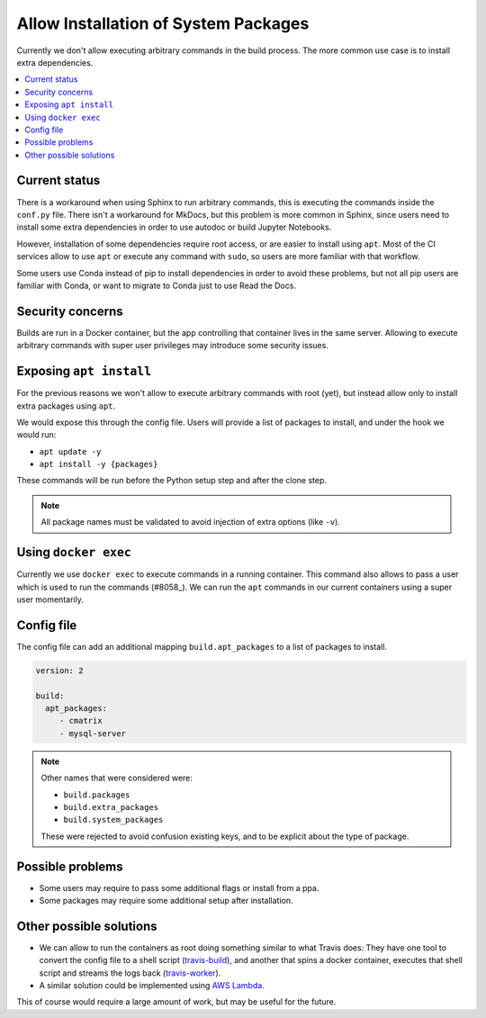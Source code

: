 Allow Installation of System Packages
=====================================

Currently we don't allow executing arbitrary commands in the build process.
The more common use case is to install extra dependencies.

.. contents::
   :local:
   :depth: 3

Current status
--------------

There is a workaround when using Sphinx to run arbitrary commands,
this is executing the commands inside the ``conf.py`` file.
There isn't a workaround for MkDocs, but this problem is more common in Sphinx,
since users need to install some extra dependencies in order to use autodoc or build Jupyter Notebooks.

However, installation of some dependencies require root access,
or are easier to install using ``apt``.
Most of the CI services allow to use ``apt`` or execute any command with ``sudo``,
so users are more familiar with that workflow.

Some users use Conda instead of pip to install dependencies in order to avoid these problems,
but not all pip users are familiar with Conda, or want to migrate to Conda just to use Read the Docs.

Security concerns
-----------------

Builds are run in a Docker container,
but the app controlling that container lives in the same server.
Allowing to execute arbitrary commands with super user privileges may introduce some security issues.

Exposing ``apt install``
------------------------

For the previous reasons we won't allow to execute arbitrary commands with root (yet),
but instead allow only to install extra packages using ``apt``.

We would expose this through the config file.
Users will provide a list of packages to install, and under the hook we would run:

- ``apt update -y``
- ``apt install -y {packages}``

These commands will be run before the Python setup step and after the clone step.

.. note::

   All package names must be validated to avoid injection of extra options
   (like ``-v``).

Using ``docker exec``
---------------------

Currently we use ``docker exec`` to execute commands in a running container.
This command also allows to pass a user which is used to run the commands (#8058_).
We can run the ``apt`` commands in our current containers using a super user momentarily.

.. _#8058: https://github.com/readthedocs/readthedocs.org/pull/8058

Config file
-----------

The config file can add an additional mapping ``build.apt_packages`` to a list of packages to install.

.. code-block:: yaml

   version: 2

   build:
     apt_packages:
        - cmatrix
        - mysql-server

.. note::

   Other names that were considered were:

   - ``build.packages``
   - ``build.extra_packages``
   - ``build.system_packages``

   These were rejected to avoid confusion existing keys,
   and to be explicit about the type of package.

Possible problems
-----------------

- Some users may require to pass some additional flags or install from a ppa.
- Some packages may require some additional setup after installation.

Other possible solutions
------------------------

- We can allow to run the containers as root doing something similar to what Travis does:
  They have one tool to convert the config file to a shell script (travis-build_),
  and another that spins a docker container, executes that shell script and streams the logs back (travis-worker_).

  .. _travis-build: https://github.com/travis-ci/travis-build
  .. _travis-worker: https://github.com/travis-ci/worker

- A similar solution could be implemented using `AWS Lambda`_.

  .. NOTE: Haven't done much research around this,
     but I remember David mentioned this a time ago.

  .. _AWS Lambda: https://aws.amazon.com/lambda/

This of course would require a large amount of work,
but may be useful for the future.
